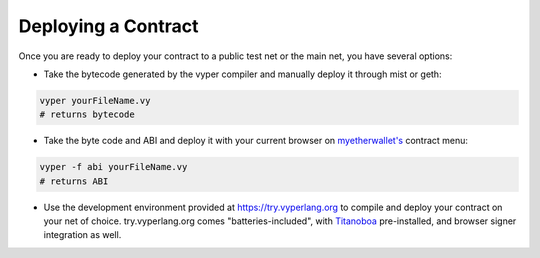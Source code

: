 .. index:: deploying;deploying;

.. _deploying:

Deploying a Contract
********************

Once you are ready to deploy your contract to a public test net or the main net, you have several options:

* Take the bytecode generated by the vyper compiler and manually deploy it through mist or geth:

.. code-block:: bash

  vyper yourFileName.vy
  # returns bytecode

* Take the byte code and ABI and deploy it with your current browser on `myetherwallet's <https://www.myetherwallet.com/>`_ contract menu:

.. code-block:: bash

  vyper -f abi yourFileName.vy
  # returns ABI

* Use the development environment provided at https://try.vyperlang.org to compile and deploy your contract on your net of choice. try.vyperlang.org comes "batteries-included", with `Titanoboa <https://titanoboa.readthedocs.io/en/latest/overview.html>`_ pre-installed, and browser signer integration as well.

